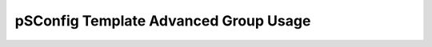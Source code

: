 ***************************************
pSConfig Template Advanced Group Usage
***************************************